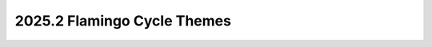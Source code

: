 .. _flamingo-themes:

============================
2025.2 Flamingo Cycle Themes
============================

.. todo:: fill this in after the PTG
